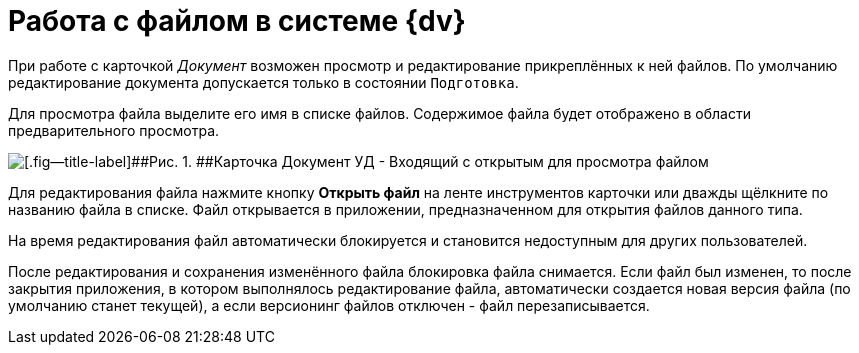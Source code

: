 = Работа c файлом в системе {dv}

При работе с карточкой _Документ_ возможен просмотр и редактирование прикреплённых к ней файлов. По умолчанию редактирование документа допускается только в состоянии `Подготовка`.

Для просмотра файла выделите его имя в списке файлов. Содержимое файла будет отображено в области предварительного просмотра.

image::DC_In_Main.png[[.fig--title-label]##Рис. 1. ##Карточка Документ УД - Входящий с открытым для просмотра файлом]

Для редактирования файла нажмите кнопку [.ph .uicontrol]*Открыть файл* на ленте инструментов карточки или дважды щёлкните по названию файла в списке. Файл открывается в приложении, предназначенном для открытия файлов данного типа.

На время редактирования файл автоматически блокируется и становится недоступным для других пользователей.

После редактирования и сохранения изменённого файла блокировка файла снимается. Если файл был изменен, то после закрытия приложения, в котором выполнялось редактирование файла, автоматически создается новая версия файла (по умолчанию станет текущей), а если версионинг файлов отключен - файл перезаписывается.

